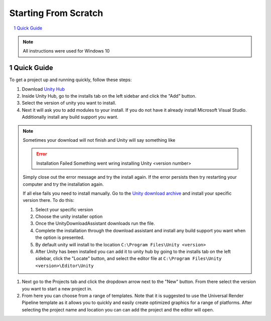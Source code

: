 =====================
Starting From Scratch
=====================

..  sectnum::

..  contents::
    :local:

..  note::

    All instructions were used for Windows 10

Quick Guide
===========

To get a project up and running quickly, follow these steps:

#.  Download `Unity Hub <https://unity3d.com/get-unity/download>`_
#.  Inside Unity Hub, go to the installs tab on the left sidebar and click the "Add" button.
#.  Select the version of unity you want to install.
#.  Next it will ask you to add modules to your install. If you do not have it already
    install Microsoft Visual Studio. Additionally install any build support you want.

..  note::

    Sometimes your download will not finish and Unity will say something like

    ..  error::

        Installation Failed
        Something went wring installing Unity <version number>

    Simply close out the error message and try the install again. If the error persists
    then try restarting your computer and try the installation again.

    If all else fails you need to install manually. Go to the
    `Unity download archive <https://unity3d.com/get-unity/download/archive>`_ and install
    your specific version there. To do this:

    #.  Select your specific version
    #.  Choose the unity installer option
    #.  Once the UnityDownloadAssistant downloads run the file.
    #.  Complete the installation through the download assistant and install any build
        support you want when the option is presented.
    #.  By default unity will install to the location ``C:\Program Files\Unity <version>``
    #.  After Unity has been installed you can add it to unity hub by going to the
        installs tab on the left sidebar, click the "Locate" button, and select the editor
        file at ``C:\Program Files\Unity <version>\Editor\Unity``

#.  Next go to the Projects tab and click the dropdown arrow next to the "New" button. From there
    select the version you want to start a new project in.
#.  From here you can choose from a range of templates. Note that it is suggested to use the Universal
    Render Pipeline template as it allows you to quickly and easily create optimized graphics for a range
    of platforms. After selecting the project name and location you can can add the project and the editor will open.

